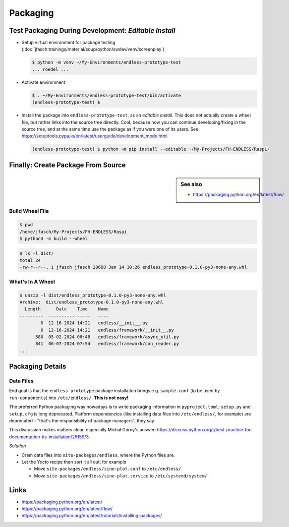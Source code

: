 Packaging
=========

Test Packaging During Development: *Editable Install*
-----------------------------------------------------

* Setup virtual environment for package testing
  (:doc:`jfasch:trainings/material/soup/python/swdev/venv/screenplay`)

  .. code-block:: console

     $ python -m venv ~/My-Environments/endless-prototype-test
     ... roedel ...

* Activate environment

  .. code-block:: console

     $ . ~/My-Environments/endless-prototype-test/bin/activate
     (endless-prototype-test) $ 

* Install the package into ``endless-prototype-test``, as an *editable
  install*. This does not actually create a wheel file, but rather
  links into the source tree directly. Cool, because now you can
  continue developing/fixing in the source tree, and at the same time
  use the package as if you were one of its users. See
  https://setuptools.pypa.io/en/latest/userguide/development_mode.html.

  .. code-block:: console

     (endless-prototype-test) $ python -m pip install --editable ~/My-Projects/FH-ENDLESS/Raspi/

Finally: Create Package From Source
-----------------------------------

.. sidebar:: See also

   * https://packaging.python.org/en/latest/flow/

Build Wheel File
................

.. code-block:: console

   $ pwd
   /home/jfasch/My-Projects/FH-ENDLESS/Raspi
   $ python3 -m build --wheel

.. code-block:: console

   $ ls -l dist/
   total 24
   -rw-r--r--. 1 jfasch jfasch 20698 Jan 14 10:26 endless_prototype-0.1.0-py3-none-any.whl

What's In A Wheel
.................

.. code-block:: console

   $ unzip -l dist/endless_prototype-0.1.0-py3-none-any.whl 
   Archive:  dist/endless_prototype-0.1.0-py3-none-any.whl
     Length      Date    Time    Name
   ---------  ---------- -----   ----
           0  12-16-2024 14:21   endless/__init__.py
           0  12-16-2024 14:21   endless/framework/__init__.py
         580  05-02-2024 08:48   endless/framework/async_util.py
         841  06-07-2024 07:54   endless/framework/can_reader.py
   ...

Packaging Details
-----------------

Data Files
..........

End goal is that the ``endless-prototype`` package installation brings
e.g. ``sample.conf`` (to be used by ``run-conponents``) into
``/etc/endless/``. **This is not easy!**

The preferred Python packaging way nowadays is to write packaging
information in ``pyproject.toml``; ``setup.py`` and ``setup.cfg`` is
long deprecated. Platform dependencies (like installing data files
into ``/etc/endless/``, for example) are deprecated - "that's the
responsibility of package managers", they say.

This discussion makes matters clear, especially Michał Górny's answer:
https://discuss.python.org/t/best-practice-for-documentation-its-installation/25159/3

*Solution*

* Cram data files into ``site-packages/endless``, where the Python
  files are.
* Let the Yocto recipe then sort it all out; for example

  * Move ``site-packages/endless/sine-plot.conf`` to ``/etc/endless/``
  * Move ``site-packages/endless/sine-plot.service`` to
    ``/etc/systemd/system/``

Links
-----

* https://packaging.python.org/en/latest/
* https://packaging.python.org/en/latest/flow/
* https://packaging.python.org/en/latest/tutorials/installing-packages/
